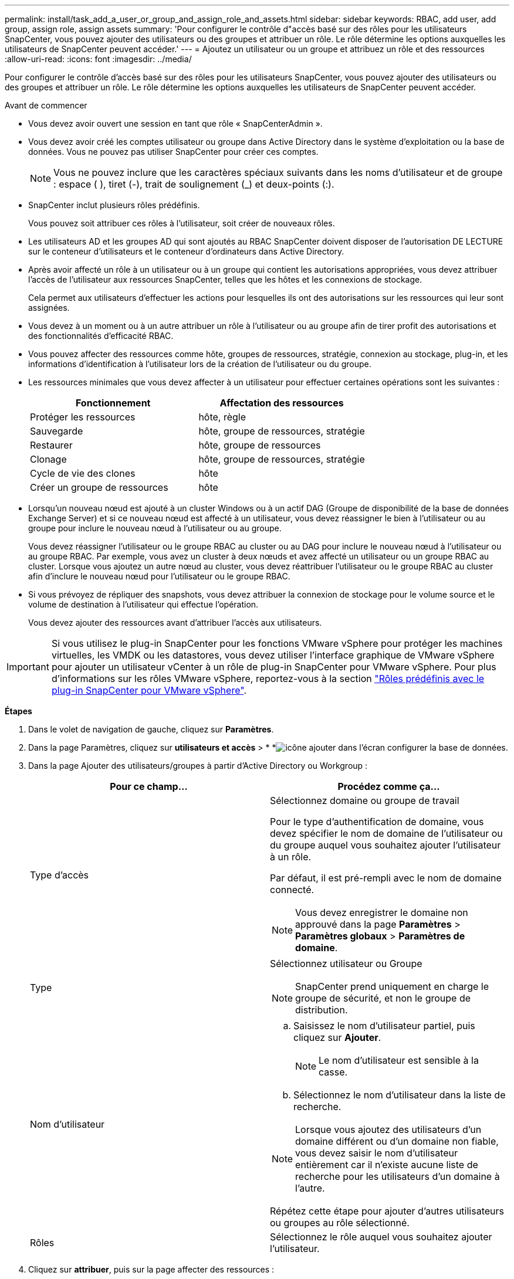 ---
permalink: install/task_add_a_user_or_group_and_assign_role_and_assets.html 
sidebar: sidebar 
keywords: RBAC, add user, add group, assign role, assign assets 
summary: 'Pour configurer le contrôle d"accès basé sur des rôles pour les utilisateurs SnapCenter, vous pouvez ajouter des utilisateurs ou des groupes et attribuer un rôle. Le rôle détermine les options auxquelles les utilisateurs de SnapCenter peuvent accéder.' 
---
= Ajoutez un utilisateur ou un groupe et attribuez un rôle et des ressources
:allow-uri-read: 
:icons: font
:imagesdir: ../media/


[role="lead"]
Pour configurer le contrôle d'accès basé sur des rôles pour les utilisateurs SnapCenter, vous pouvez ajouter des utilisateurs ou des groupes et attribuer un rôle. Le rôle détermine les options auxquelles les utilisateurs de SnapCenter peuvent accéder.

.Avant de commencer
* Vous devez avoir ouvert une session en tant que rôle « SnapCenterAdmin ».
* Vous devez avoir créé les comptes utilisateur ou groupe dans Active Directory dans le système d'exploitation ou la base de données. Vous ne pouvez pas utiliser SnapCenter pour créer ces comptes.
+

NOTE: Vous ne pouvez inclure que les caractères spéciaux suivants dans les noms d'utilisateur et de groupe : espace ( ), tiret (-), trait de soulignement (_) et deux-points (:).

* SnapCenter inclut plusieurs rôles prédéfinis.
+
Vous pouvez soit attribuer ces rôles à l'utilisateur, soit créer de nouveaux rôles.

* Les utilisateurs AD et les groupes AD qui sont ajoutés au RBAC SnapCenter doivent disposer de l'autorisation DE LECTURE sur le conteneur d'utilisateurs et le conteneur d'ordinateurs dans Active Directory.
* Après avoir affecté un rôle à un utilisateur ou à un groupe qui contient les autorisations appropriées, vous devez attribuer l'accès de l'utilisateur aux ressources SnapCenter, telles que les hôtes et les connexions de stockage.
+
Cela permet aux utilisateurs d'effectuer les actions pour lesquelles ils ont des autorisations sur les ressources qui leur sont assignées.

* Vous devez à un moment ou à un autre attribuer un rôle à l'utilisateur ou au groupe afin de tirer profit des autorisations et des fonctionnalités d'efficacité RBAC.
* Vous pouvez affecter des ressources comme hôte, groupes de ressources, stratégie, connexion au stockage, plug-in, et les informations d'identification à l'utilisateur lors de la création de l'utilisateur ou du groupe.
* Les ressources minimales que vous devez affecter à un utilisateur pour effectuer certaines opérations sont les suivantes :
+
|===
| Fonctionnement | Affectation des ressources 


 a| 
Protéger les ressources
 a| 
hôte, règle



 a| 
Sauvegarde
 a| 
hôte, groupe de ressources, stratégie



 a| 
Restaurer
 a| 
hôte, groupe de ressources



 a| 
Clonage
 a| 
hôte, groupe de ressources, stratégie



 a| 
Cycle de vie des clones
 a| 
hôte



 a| 
Créer un groupe de ressources
 a| 
hôte

|===
* Lorsqu'un nouveau nœud est ajouté à un cluster Windows ou à un actif DAG (Groupe de disponibilité de la base de données Exchange Server) et si ce nouveau nœud est affecté à un utilisateur, vous devez réassigner le bien à l'utilisateur ou au groupe pour inclure le nouveau nœud à l'utilisateur ou au groupe.
+
Vous devez réassigner l'utilisateur ou le groupe RBAC au cluster ou au DAG pour inclure le nouveau nœud à l'utilisateur ou au groupe RBAC. Par exemple, vous avez un cluster à deux nœuds et avez affecté un utilisateur ou un groupe RBAC au cluster. Lorsque vous ajoutez un autre nœud au cluster, vous devez réattribuer l'utilisateur ou le groupe RBAC au cluster afin d'inclure le nouveau nœud pour l'utilisateur ou le groupe RBAC.

* Si vous prévoyez de répliquer des snapshots, vous devez attribuer la connexion de stockage pour le volume source et le volume de destination à l'utilisateur qui effectue l'opération.
+
Vous devez ajouter des ressources avant d'attribuer l'accès aux utilisateurs.




IMPORTANT: Si vous utilisez le plug-in SnapCenter pour les fonctions VMware vSphere pour protéger les machines virtuelles, les VMDK ou les datastores, vous devez utiliser l'interface graphique de VMware vSphere pour ajouter un utilisateur vCenter à un rôle de plug-in SnapCenter pour VMware vSphere. Pour plus d'informations sur les rôles VMware vSphere, reportez-vous à la section https://docs.netapp.com/us-en/sc-plugin-vmware-vsphere/scpivs44_predefined_roles_packaged_with_snapcenter.html["Rôles prédéfinis avec le plug-in SnapCenter pour VMware vSphere"^].

*Étapes*

. Dans le volet de navigation de gauche, cliquez sur *Paramètres*.
. Dans la page Paramètres, cliquez sur *utilisateurs et accès* > * *image:../media/add_icon_configure_database.gif["icône ajouter dans l'écran configurer la base de données"].
. Dans la page Ajouter des utilisateurs/groupes à partir d'Active Directory ou Workgroup :
+
|===
| Pour ce champ... | Procédez comme ça... 


 a| 
Type d'accès
 a| 
Sélectionnez domaine ou groupe de travail

Pour le type d'authentification de domaine, vous devez spécifier le nom de domaine de l'utilisateur ou du groupe auquel vous souhaitez ajouter l'utilisateur à un rôle.

Par défaut, il est pré-rempli avec le nom de domaine connecté.


NOTE: Vous devez enregistrer le domaine non approuvé dans la page *Paramètres* > *Paramètres globaux* > *Paramètres de domaine*.



 a| 
Type
 a| 
Sélectionnez utilisateur ou Groupe


NOTE: SnapCenter prend uniquement en charge le groupe de sécurité, et non le groupe de distribution.



 a| 
Nom d'utilisateur
 a| 
.. Saisissez le nom d'utilisateur partiel, puis cliquez sur *Ajouter*.
+

NOTE: Le nom d'utilisateur est sensible à la casse.

.. Sélectionnez le nom d'utilisateur dans la liste de recherche.



NOTE: Lorsque vous ajoutez des utilisateurs d'un domaine différent ou d'un domaine non fiable, vous devez saisir le nom d'utilisateur entièrement car il n'existe aucune liste de recherche pour les utilisateurs d'un domaine à l'autre.

Répétez cette étape pour ajouter d'autres utilisateurs ou groupes au rôle sélectionné.



 a| 
Rôles
 a| 
Sélectionnez le rôle auquel vous souhaitez ajouter l'utilisateur.

|===
. Cliquez sur *attribuer*, puis sur la page affecter des ressources :
+
.. Sélectionnez le type de ressource dans la liste déroulante *Asset*.
.. Dans le tableau actif, sélectionnez l'actif.
+
Les ressources sont répertoriées uniquement si l'utilisateur a ajouté les ressources à SnapCenter.

.. Répétez cette procédure pour tous les actifs requis.
.. Cliquez sur *Enregistrer*.


. Cliquez sur *soumettre*.
+
Après avoir ajouté des utilisateurs ou des groupes et affecté des rôles, actualisez la liste des ressources.



